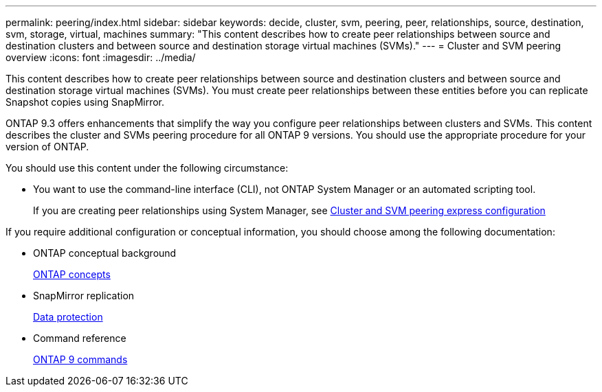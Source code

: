 ---
permalink: peering/index.html
sidebar: sidebar
keywords: decide, cluster, svm, peering, peer, relationships, source, destination, svm, storage, virtual, machines
summary: "This content describes how to create peer relationships between source and destination clusters and between source and destination storage virtual machines (SVMs)."
---
= Cluster and SVM peering overview
:icons: font
:imagesdir: ../media/

[.lead]
This content describes how to create peer relationships between source and destination clusters and between source and destination storage virtual machines (SVMs). You must create peer relationships between these entities before you can replicate Snapshot copies using SnapMirror.

ONTAP 9.3 offers enhancements that simplify the way you configure peer relationships between clusters and SVMs. This content describes the cluster and SVMs peering procedure for all ONTAP 9 versions. You should use the appropriate procedure for your version of ONTAP.

You should use this content under the following circumstance:

* You want to use the command-line interface (CLI), not ONTAP System Manager or an automated scripting tool.
+
If you are creating peer relationships using System Manager, see http://docs.netapp.com/ontap-9/topic/com.netapp.doc.exp-clus-peer/home.html[Cluster and SVM peering express configuration]

If you require additional configuration or conceptual information, you should choose among the following documentation:

* ONTAP conceptual background
+
https://docs.netapp.com/us-en/ontap/concepts/index.html[ONTAP concepts]

* SnapMirror replication
+
https://docs.netapp.com/us-en/ontap/data-protection/index.html[Data protection]

* Command reference
+
http://docs.netapp.com/ontap-9/topic/com.netapp.doc.dot-cm-cmpr/GUID-5CB10C70-AC11-41C0-8C16-B4D0DF916E9B.html[ONTAP 9 commands]
